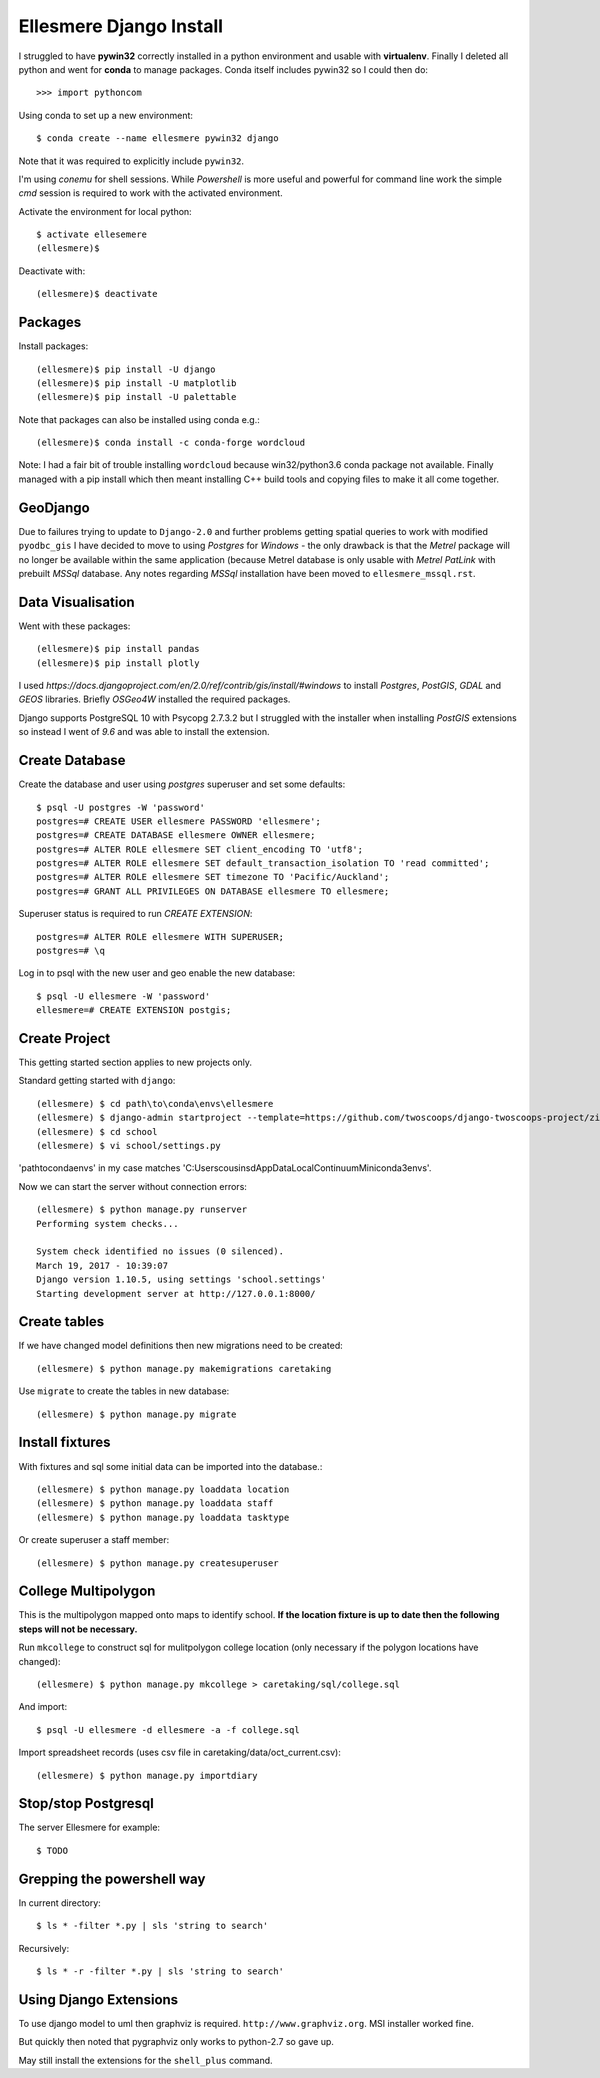 Ellesmere Django Install
========================

I struggled to have **pywin32** correctly installed in a python environment and usable with
**virtualenv**. Finally I deleted all python and went for **conda** to manage packages. Conda itself
includes pywin32 so I could then do::

        >>> import pythoncom

Using conda to set up a new environment::

        $ conda create --name ellesmere pywin32 django

Note that it was required to explicitly include ``pywin32``.

I'm using `conemu` for shell sessions. While `Powershell` is more useful and powerful for command
line work the simple `cmd` session is required to work with the activated environment.

Activate the environment for local python::

        $ activate ellesemere
        (ellesmere)$

Deactivate with::

        (ellesmere)$ deactivate

Packages
--------

Install packages::

        (ellesmere)$ pip install -U django
        (ellesmere)$ pip install -U matplotlib
        (ellesmere)$ pip install -U palettable

Note that packages can also be installed using conda e.g.::

        (ellesmere)$ conda install -c conda-forge wordcloud

Note: I had a fair bit of trouble installing ``wordcloud`` because win32/python3.6 conda package
not available. Finally managed with a pip install which then meant installing C++ build tools and
copying files to make it all come together.

GeoDjango
---------

Due to failures trying to update to ``Django-2.0`` and further problems getting spatial
queries to work with modified ``pyodbc_gis`` I have decided to move to using `Postgres` for
`Windows` - the only drawback is that the `Metrel` package will no longer be available within the
same application (because Metrel database is only usable with `Metrel PatLink` with prebuilt `MSSql`
database. Any notes regarding `MSSql` installation have been moved to ``ellesmere_mssql.rst``.

Data Visualisation
------------------

Went with these packages::

        (ellesmere)$ pip install pandas
        (ellesmere)$ pip install plotly
    
I used `https://docs.djangoproject.com/en/2.0/ref/contrib/gis/install/#windows` to install
`Postgres`, `PostGIS`, `GDAL` and `GEOS` libraries. Briefly `OSGeo4W` installed the required packages.

Django supports PostgreSQL 10 with Psycopg 2.7.3.2 but I struggled with the installer when installing `PostGIS` extensions so instead I went of `9.6` and was able to install the extension.

Create Database
---------------

Create the database and user using `postgres` superuser and set some defaults::

        $ psql -U postgres -W 'password'
        postgres=# CREATE USER ellesmere PASSWORD 'ellesmere';
        postgres=# CREATE DATABASE ellesmere OWNER ellesmere;
        postgres=# ALTER ROLE ellesmere SET client_encoding TO 'utf8';
        postgres=# ALTER ROLE ellesmere SET default_transaction_isolation TO 'read committed';
        postgres=# ALTER ROLE ellesmere SET timezone TO 'Pacific/Auckland';
        postgres=# GRANT ALL PRIVILEGES ON DATABASE ellesmere TO ellesmere;

Superuser status is required to run `CREATE EXTENSION`::

        postgres=# ALTER ROLE ellesmere WITH SUPERUSER;
        postgres=# \q

Log in to psql with the new user and geo enable the new database::

        $ psql -U ellesmere -W 'password'
        ellesmere=# CREATE EXTENSION postgis;

Create Project
--------------

This getting started section applies to new projects only.

Standard getting started with ``django``::

        (ellesmere) $ cd path\to\conda\envs\ellesmere
        (ellesmere) $ django-admin startproject --template=https://github.com/twoscoops/django-twoscoops-project/zipball/master --extension=py,rst,html school
        (ellesmere) $ cd school
        (ellesmere) $ vi school/settings.py

'path\to\conda\envs' in my case matches 'C:\Users\cousinsd\AppData\Local\Continuum\Miniconda3\envs\'.        

Now we can start the server without connection errors::

        (ellesmere) $ python manage.py runserver
        Performing system checks...

        System check identified no issues (0 silenced). 
        March 19, 2017 - 10:39:07
        Django version 1.10.5, using settings 'school.settings'
        Starting development server at http://127.0.0.1:8000/

Create tables
-------------

If we have changed model definitions then new migrations need to be created::

        (ellesmere) $ python manage.py makemigrations caretaking

Use ``migrate`` to create the tables in new database::

        (ellesmere) $ python manage.py migrate

Install fixtures
----------------

With fixtures and sql some initial data can be imported into the database.::

        (ellesmere) $ python manage.py loaddata location
        (ellesmere) $ python manage.py loaddata staff
        (ellesmere) $ python manage.py loaddata tasktype

Or create superuser a staff member::

        (ellesmere) $ python manage.py createsuperuser

College Multipolygon
--------------------

This is the multipolygon mapped onto maps to identify school. **If the location fixture is up to date
then the following steps will not be necessary.**

Run ``mkcollege`` to construct sql for mulitpolygon college location (only necessary if the polygon
locations have changed)::

        (ellesmere) $ python manage.py mkcollege > caretaking/sql/college.sql

And import::

        $ psql -U ellesmere -d ellesmere -a -f college.sql

Import spreadsheet records (uses csv file in caretaking/data/oct_current.csv)::

        (ellesmere) $ python manage.py importdiary

Stop/stop Postgresql
--------------------

The server Ellesmere for example::

    $ TODO

Grepping the powershell way
---------------------------

In current directory::

    $ ls * -filter *.py | sls 'string to search'

Recursively::

    $ ls * -r -filter *.py | sls 'string to search'

Using Django Extensions
-----------------------

To use django model to uml then graphviz is required. ``http://www.graphviz.org``. MSI installer worked fine. 

But quickly then noted that pygraphviz only works to python-2.7 so gave up.

May still install the extensions for the ``shell_plus`` command.

